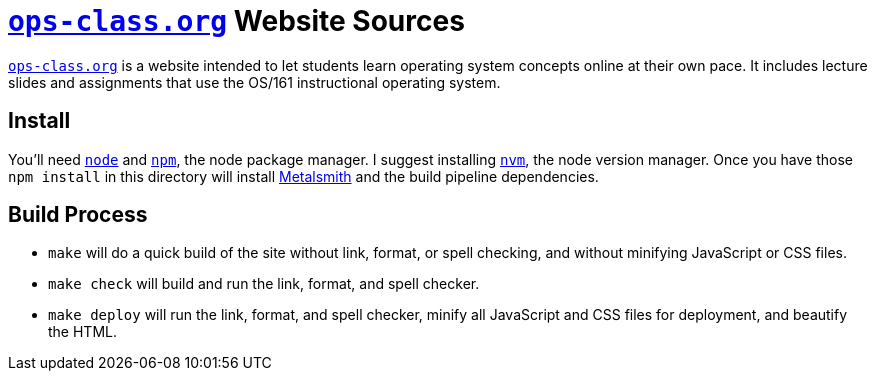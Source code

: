 = https://www.ops-class.org[`ops-class.org`] Website Sources

https://www.ops-class.org[`ops-class.org`] is a website intended to let
students learn operating system concepts online at their own pace. It
includes lecture slides and assignments that use the OS/161 instructional
operating system.

== Install

You'll need https://nodejs.org/[`node`] and https://www.npmjs.com/[`npm`],
the node package manager. I suggest installing
https://github.com/creationix/nvm[`nvm`], the node version manager. Once you
have those `npm install` in this directory will install
http://www.metalsmith.io/[Metalsmith] and the build pipeline dependencies.

== Build Process

* `make` will do a quick build of the site without link, format, or spell
checking, and without minifying JavaScript or CSS files.
* `make check` will build and run the link, format, and spell checker.
* `make deploy` will run the link, format, and spell checker, minify all
JavaScript and CSS files for deployment, and beautify the HTML.
